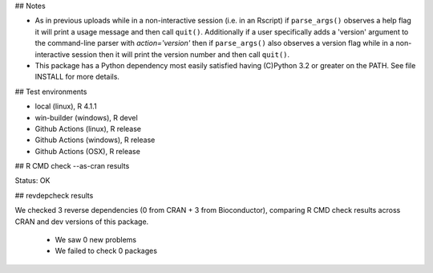 ## Notes

* As in previous uploads while in a non-interactive session (i.e. in an
  Rscript) if ``parse_args()`` observes a help flag it will print a usage
  message and then call ``quit()``.  Additionally if a user specifically adds
  a 'version' argument to the command-line parser with `action='version'` then
  if ``parse_args()`` also observes a version flag while in a non-interactive
  session then it will print the version number and then call ``quit()``.

* This package has a Python dependency most easily satisfied having (C)Python
  3.2 or greater on the PATH.  See file INSTALL for more details.

## Test environments

* local (linux), R 4.1.1
* win-builder (windows), R devel
* Github Actions (linux), R release
* Github Actions (windows), R release
* Github Actions (OSX), R release

## R CMD check --as-cran results

Status: OK

## revdepcheck results

We checked 3 reverse dependencies (0 from CRAN + 3 from Bioconductor), comparing R CMD check results across CRAN and dev versions of this package.

 * We saw 0 new problems
 * We failed to check 0 packages
